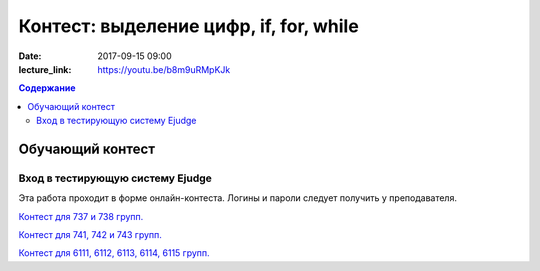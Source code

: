 Контест: выделение цифр, if, for, while
#######################################

:date: 2017-09-15 09:00
:lecture_link: https://youtu.be/b8m9uRMpKJk

.. default-role:: code
.. contents:: Содержание


Обучающий контест
=================

Вход в тестирующую систему Ejudge
---------------------------------

Эта работа проходит в форме онлайн-контеста. Логины и пароли следует получить у преподавателя.

`Контест для 737 и 738 групп.`__

.. __: http://judge2.vdi.mipt.ru/cgi-bin/new-client?contest_id=730303

`Контест для 741, 742 и 743 групп.`__

.. __: http://judge2.vdi.mipt.ru/cgi-bin/new-client?contest_id=740103


`Контест для 6111, 6112, 6113, 6114, 6115 групп.`__

.. __: http://judge2.vdi.mipt.ru/cgi-bin/new-client?contest_id=610103
